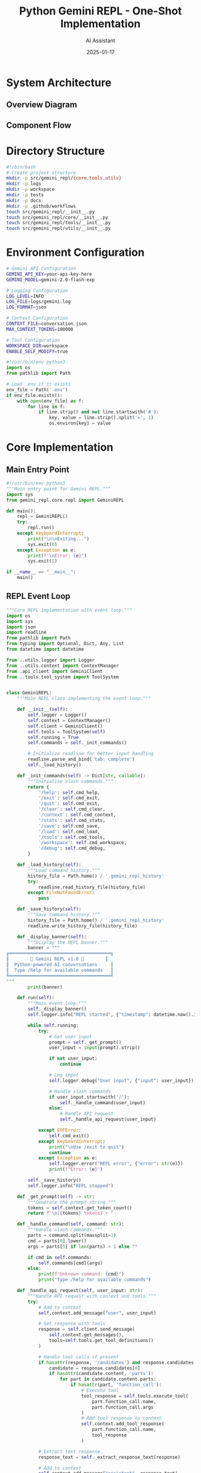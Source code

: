 #+TITLE: Python Gemini REPL - One-Shot Implementation
#+AUTHOR: AI Assistant
#+DATE: 2025-01-17
#+PROPERTY: header-args :mkdirp yes

* System Architecture

** Overview Diagram

#+begin_src mermaid :file architecture.png :exports results
graph TB
    subgraph "Core Components"
        REPL[REPL Event Loop]
        CTX[Context Manager]
        LOG[Logger]
        API[Gemini API Client]
        TOOLS[Tool System]
    end
    
    subgraph "Tool Functions"
        READ[File Reader]
        WRITE[File Writer]
        SELF[Self-Modify]
    end
    
    subgraph "Storage"
        HIST[conversation.json]
        LOGS[logs/gemini.log]
        FILES[workspace/]
    end
    
    REPL --> CTX
    REPL --> LOG
    REPL --> API
    REPL --> TOOLS
    
    TOOLS --> READ
    TOOLS --> WRITE
    TOOLS --> SELF
    
    CTX --> HIST
    LOG --> LOGS
    READ --> FILES
    WRITE --> FILES
    SELF --> FILES
    
    API --> |requests| Gemini[Gemini API]
    Gemini --> |responses| API
#+end_src

** Component Flow

#+begin_src mermaid :file flow.png :exports results
sequenceDiagram
    participant User
    participant REPL
    participant Context
    participant Logger
    participant API
    participant Tools
    
    User->>REPL: Input command
    REPL->>Logger: Log input
    REPL->>Context: Add to history
    
    alt Slash Command
        REPL->>REPL: Handle command
    else API Request
        REPL->>API: Send with context
        API->>Tools: Check for tool calls
        Tools-->>API: Execute if needed
        API-->>REPL: Return response
    end
    
    REPL->>Context: Update history
    REPL->>Logger: Log response
    REPL->>User: Display output
#+end_src

* Directory Structure

#+begin_src bash :tangle setup.sh
#!/bin/bash
# Create project structure
mkdir -p src/gemini_repl/{core,tools,utils}
mkdir -p logs
mkdir -p workspace
mkdir -p tests
mkdir -p docs
mkdir -p .github/workflows
touch src/gemini_repl/__init__.py
touch src/gemini_repl/core/__init__.py
touch src/gemini_repl/tools/__init__.py
touch src/gemini_repl/utils/__init__.py
#+end_src

* Environment Configuration

#+begin_src bash :tangle .env.example
# Gemini API Configuration
GEMINI_API_KEY=your-api-key-here
GEMINI_MODEL=gemini-2.0-flash-exp

# Logging Configuration
LOG_LEVEL=INFO
LOG_FILE=logs/gemini.log
LOG_FORMAT=json

# Context Configuration
CONTEXT_FILE=conversation.json
MAX_CONTEXT_TOKENS=100000

# Tool Configuration
WORKSPACE_DIR=workspace
ENABLE_SELF_MODIFY=true
#+end_src

#+begin_src python :tangle .envrc
#!/usr/bin/env python3
import os
from pathlib import Path

# Load .env if it exists
env_file = Path('.env')
if env_file.exists():
    with open(env_file) as f:
        for line in f:
            if line.strip() and not line.startswith('#'):
                key, value = line.strip().split('=', 1)
                os.environ[key] = value
#+end_src

* Core Implementation

** Main Entry Point

#+begin_src python :tangle src/gemini_repl/__main__.py
#!/usr/bin/env python3
"""Main entry point for Gemini REPL."""
import sys
from gemini_repl.core.repl import GeminiREPL

def main():
    repl = GeminiREPL()
    try:
        repl.run()
    except KeyboardInterrupt:
        print("\n\nExiting...")
        sys.exit(0)
    except Exception as e:
        print(f"\nError: {e}")
        sys.exit(1)

if __name__ == "__main__":
    main()
#+end_src

** REPL Event Loop

#+begin_src python :tangle src/gemini_repl/core/repl.py
"""Core REPL implementation with event loop."""
import os
import sys
import json
import readline
from pathlib import Path
from typing import Optional, Dict, Any, List
from datetime import datetime

from ..utils.logger import Logger
from ..utils.context import ContextManager
from .api_client import GeminiClient
from ..tools.tool_system import ToolSystem


class GeminiREPL:
    """Main REPL class implementing the event loop."""
    
    def __init__(self):
        self.logger = Logger()
        self.context = ContextManager()
        self.client = GeminiClient()
        self.tools = ToolSystem(self)
        self.running = True
        self.commands = self._init_commands()
        
        # Initialize readline for better input handling
        readline.parse_and_bind('tab: complete')
        self._load_history()
        
    def _init_commands(self) -> Dict[str, callable]:
        """Initialize slash commands."""
        return {
            '/help': self.cmd_help,
            '/exit': self.cmd_exit,
            '/quit': self.cmd_exit,
            '/clear': self.cmd_clear,
            '/context': self.cmd_context,
            '/stats': self.cmd_stats,
            '/save': self.cmd_save,
            '/load': self.cmd_load,
            '/tools': self.cmd_tools,
            '/workspace': self.cmd_workspace,
            '/debug': self.cmd_debug,
        }
    
    def _load_history(self):
        """Load command history."""
        history_file = Path.home() / '.gemini_repl_history'
        try:
            readline.read_history_file(history_file)
        except FileNotFoundError:
            pass
    
    def _save_history(self):
        """Save command history."""
        history_file = Path.home() / '.gemini_repl_history'
        readline.write_history_file(history_file)
    
    def _display_banner(self):
        """Display the REPL banner."""
        banner = """
╔══════════════════════════════════════╗
║        🌟 Gemini REPL v1.0 🌟        ║
║  Python-powered AI conversations     ║
║  Type /help for available commands   ║
╚══════════════════════════════════════╝
"""
        print(banner)
    
    def run(self):
        """Main event loop."""
        self._display_banner()
        self.logger.info("REPL started", {"timestamp": datetime.now().isoformat()})
        
        while self.running:
            try:
                # Get user input
                prompt = self._get_prompt()
                user_input = input(prompt).strip()
                
                if not user_input:
                    continue
                
                # Log input
                self.logger.debug("User input", {"input": user_input})
                
                # Handle slash commands
                if user_input.startswith('/'):
                    self._handle_command(user_input)
                else:
                    # Handle API request
                    self._handle_api_request(user_input)
                    
            except EOFError:
                self.cmd_exit()
            except KeyboardInterrupt:
                print("\nUse /exit to quit")
                continue
            except Exception as e:
                self.logger.error("REPL error", {"error": str(e)})
                print(f"Error: {e}")
        
        self._save_history()
        self.logger.info("REPL stopped")
    
    def _get_prompt(self) -> str:
        """Generate the prompt string."""
        tokens = self.context.get_token_count()
        return f"\n[{tokens} tokens] > "
    
    def _handle_command(self, command: str):
        """Handle slash commands."""
        parts = command.split(maxsplit=1)
        cmd = parts[0].lower()
        args = parts[1] if len(parts) > 1 else ""
        
        if cmd in self.commands:
            self.commands[cmd](args)
        else:
            print(f"Unknown command: {cmd}")
            print("Type /help for available commands")
    
    def _handle_api_request(self, user_input: str):
        """Handle API request with context and tools."""
        try:
            # Add to context
            self.context.add_message("user", user_input)
            
            # Get response with tools
            response = self.client.send_message(
                self.context.get_messages(),
                tools=self.tools.get_tool_definitions()
            )
            
            # Handle tool calls if present
            if hasattr(response, 'candidates') and response.candidates:
                candidate = response.candidates[0]
                if hasattr(candidate.content, 'parts'):
                    for part in candidate.content.parts:
                        if hasattr(part, 'function_call'):
                            # Execute tool
                            tool_response = self.tools.execute_tool(
                                part.function_call.name,
                                part.function_call.args
                            )
                            # Add tool response to context
                            self.context.add_tool_response(
                                part.function_call.name,
                                tool_response
                            )
            
            # Extract text response
            response_text = self._extract_response_text(response)
            
            # Add to context
            self.context.add_message("assistant", response_text)
            
            # Display response with metadata
            self._display_response(response_text, response)
            
        except Exception as e:
            self.logger.error("API request failed", {"error": str(e)})
            print(f"Error: {e}")
    
    def _extract_response_text(self, response) -> str:
        """Extract text from API response."""
        if hasattr(response, 'text'):
            return response.text
        elif hasattr(response, 'candidates') and response.candidates:
            candidate = response.candidates[0]
            if hasattr(candidate.content, 'parts'):
                texts = []
                for part in candidate.content.parts:
                    if hasattr(part, 'text'):
                        texts.append(part.text)
                return '\n'.join(texts)
        return "No response text found"
    
    def _display_response(self, text: str, response):
        """Display response with metadata."""
        # Display the response text
        print(f"\n{text}")
        
        # Display metadata
        metadata = self._extract_metadata(response)
        if metadata:
            meta_str = f"[🟢 {metadata['tokens']} tokens | ${metadata['cost']:.4f} | {metadata['time']:.1f}s]"
            print(f"\n{meta_str}")
    
    def _extract_metadata(self, response) -> Optional[Dict[str, Any]]:
        """Extract metadata from response."""
        try:
            metadata = {}
            
            # Token usage
            if hasattr(response, 'usage_metadata'):
                metadata['tokens'] = response.usage_metadata.total_token_count
                # Rough cost estimate (adjust based on actual pricing)
                metadata['cost'] = metadata['tokens'] * 0.000001
            else:
                metadata['tokens'] = 0
                metadata['cost'] = 0
            
            # Response time (would need to track this in api_client)
            metadata['time'] = 0.5  # Placeholder
            
            return metadata
        except:
            return None
    
    # Command implementations
    def cmd_help(self, args: str):
        """Display help information."""
        help_text = """
Available Commands:
  /help         - Show this help message
  /exit, /quit  - Exit the REPL
  /clear        - Clear the screen
  /context      - Show conversation context
  /stats        - Show usage statistics
  /save [file]  - Save conversation to file
  /load [file]  - Load conversation from file
  /tools        - List available tools
  /workspace    - Show workspace contents
  /debug        - Toggle debug mode

Tool Functions:
  The AI can read, write, and modify files in the workspace directory.
  Ask it to create, edit, or analyze files for you.
"""
        print(help_text)
    
    def cmd_exit(self, args: str = ""):
        """Exit the REPL."""
        print("\nGoodbye! 👋")
        self.running = False
    
    def cmd_clear(self, args: str):
        """Clear the screen."""
        os.system('clear' if os.name == 'posix' else 'cls')
        self._display_banner()
    
    def cmd_context(self, args: str):
        """Display conversation context."""
        messages = self.context.get_messages()
        print("\n=== Conversation Context ===")
        for msg in messages[-10:]:  # Show last 10 messages
            role = msg['role'].upper()
            content = msg['content'][:100] + "..." if len(msg['content']) > 100 else msg['content']
            print(f"{role}: {content}")
        print(f"\nTotal messages: {len(messages)}")
        print(f"Total tokens: {self.context.get_token_count()}")
    
    def cmd_stats(self, args: str):
        """Display usage statistics."""
        stats = self.context.get_stats()
        print("\n=== Usage Statistics ===")
        print(f"Messages: {stats['message_count']}")
        print(f"Tokens: {stats['token_count']}")
        print(f"Estimated cost: ${stats['estimated_cost']:.4f}")
        print(f"Session duration: {stats['duration']}")
    
    def cmd_save(self, args: str):
        """Save conversation to file."""
        filename = args.strip() or f"conversation_{datetime.now().strftime('%Y%m%d_%H%M%S')}.json"
        path = Path('workspace') / filename
        self.context.save_to_file(path)
        print(f"Conversation saved to: {path}")
    
    def cmd_load(self, args: str):
        """Load conversation from file."""
        if not args:
            print("Usage: /load <filename>")
            return
        path = Path('workspace') / args.strip()
        if path.exists():
            self.context.load_from_file(path)
            print(f"Conversation loaded from: {path}")
        else:
            print(f"File not found: {path}")
    
    def cmd_tools(self, args: str):
        """List available tools."""
        tools = self.tools.get_tool_definitions()
        print("\n=== Available Tools ===")
        for tool in tools:
            print(f"- {tool.name}: {tool.description}")
    
    def cmd_workspace(self, args: str):
        """Show workspace contents."""
        workspace = Path('workspace')
        if not workspace.exists():
            print("Workspace directory does not exist")
            return
        
        print("\n=== Workspace Contents ===")
        for item in sorted(workspace.iterdir()):
            size = item.stat().st_size if item.is_file() else '-'
            print(f"{'📄' if item.is_file() else '📁'} {item.name:30} {size:>10}")
    
    def cmd_debug(self, args: str):
        """Toggle debug mode."""
        current = self.logger.logger.level
        new_level = 'DEBUG' if current != 10 else 'INFO'  # 10 is DEBUG level
        self.logger.set_level(new_level)
        print(f"Debug mode: {'ON' if new_level == 'DEBUG' else 'OFF'}")
#+end_src

** API Client

#+begin_src python :tangle src/gemini_repl/core/api_client.py
"""Gemini API client implementation."""
import os
import json
from typing import List, Dict, Any, Optional
import google.generativeai as genai
from google.generativeai.types import GenerateContentResponse


class GeminiClient:
    """Client for interacting with Gemini API."""
    
    def __init__(self):
        api_key = os.getenv('GEMINI_API_KEY')
        if not api_key:
            raise ValueError("GEMINI_API_KEY not set in environment")
        
        genai.configure(api_key=api_key)
        self.model_name = os.getenv('GEMINI_MODEL', 'gemini-2.0-flash-exp')
        self.model = genai.GenerativeModel(
            self.model_name,
            generation_config={
                'temperature': 0.7,
                'top_p': 0.95,
                'top_k': 40,
                'max_output_tokens': 8192,
            }
        )
    
    def send_message(self, messages: List[Dict[str, str]], 
                    tools: Optional[List[Any]] = None) -> GenerateContentResponse:
        """Send message to Gemini API with optional tools."""
        # Convert messages to Gemini format
        gemini_messages = self._convert_messages(messages)
        
        # Configure model with tools if provided
        if tools:
            self.model = genai.GenerativeModel(
                self.model_name,
                tools=tools,
                generation_config={
                    'temperature': 0.7,
                    'top_p': 0.95,
                    'top_k': 40,
                    'max_output_tokens': 8192,
                }
            )
        
        # Send request
        try:
            if len(gemini_messages) == 1:
                response = self.model.generate_content(gemini_messages[0])
            else:
                # Use chat for multi-turn conversations
                chat = self.model.start_chat(history=gemini_messages[:-1])
                response = chat.send_message(gemini_messages[-1])
            
            return response
            
        except Exception as e:
            raise Exception(f"API request failed: {e}")
    
    def _convert_messages(self, messages: List[Dict[str, str]]) -> List[str]:
        """Convert internal message format to Gemini format."""
        gemini_messages = []
        
        for msg in messages:
            role = msg['role']
            content = msg['content']
            
            # Gemini uses a simpler format
            if role == 'user':
                gemini_messages.append(content)
            elif role == 'assistant':
                gemini_messages.append(content)
            elif role == 'tool':
                # Handle tool responses
                gemini_messages.append(f"Tool response: {content}")
        
        return gemini_messages
#+end_src

* Logging System

#+begin_src python :tangle src/gemini_repl/utils/logger.py
"""Logging system with file and console output."""
import os
import sys
import json
import logging
from datetime import datetime
from pathlib import Path
from typing import Dict, Any, Optional


class Logger:
    """Custom logger with JSON formatting and multiple outputs."""
    
    def __init__(self):
        self.log_level = os.getenv('LOG_LEVEL', 'INFO')
        self.log_file = os.getenv('LOG_FILE', 'logs/gemini.log')
        self.log_format = os.getenv('LOG_FORMAT', 'json')
        
        # Ensure log directory exists
        Path(self.log_file).parent.mkdir(parents=True, exist_ok=True)
        
        # Create logger
        self.logger = logging.getLogger('gemini_repl')
        self.logger.setLevel(getattr(logging, self.log_level))
        
        # Remove existing handlers
        self.logger.handlers.clear()
        
        # Add file handler
        if self.log_file:
            file_handler = logging.FileHandler(self.log_file)
            file_handler.setFormatter(self._get_formatter())
            self.logger.addHandler(file_handler)
        
        # Add console handler for errors
        console_handler = logging.StreamHandler(sys.stderr)
        console_handler.setLevel(logging.ERROR)
        console_handler.setFormatter(self._get_formatter())
        self.logger.addHandler(console_handler)
        
        # FIFO support (optional)
        self.fifo_path = '/tmp/gemini-repl.fifo'
        self._setup_fifo()
    
    def _get_formatter(self):
        """Get appropriate formatter based on format setting."""
        if self.log_format == 'json':
            return JsonFormatter()
        else:
            return logging.Formatter(
                '%(asctime)s - %(name)s - %(levelname)s - %(message)s'
            )
    
    def _setup_fifo(self):
        """Setup FIFO for real-time log monitoring."""
        try:
            if os.path.exists(self.fifo_path):
                os.unlink(self.fifo_path)
            os.mkfifo(self.fifo_path)
        except:
            # FIFO is optional, ignore errors
            pass
    
    def _log_to_fifo(self, record: Dict[str, Any]):
        """Write log record to FIFO if available."""
        try:
            if os.path.exists(self.fifo_path):
                with open(self.fifo_path, 'w') as f:
                    f.write(json.dumps(record) + '\n')
        except:
            pass
    
    def set_level(self, level: str):
        """Change log level at runtime."""
        self.logger.setLevel(getattr(logging, level))
        self.log_level = level
    
    # Logging methods
    def debug(self, message: str, data: Optional[Dict[str, Any]] = None):
        """Log debug message."""
        self._log('DEBUG', message, data)
    
    def info(self, message: str, data: Optional[Dict[str, Any]] = None):
        """Log info message."""
        self._log('INFO', message, data)
    
    def warning(self, message: str, data: Optional[Dict[str, Any]] = None):
        """Log warning message."""
        self._log('WARNING', message, data)
    
    def error(self, message: str, data: Optional[Dict[str, Any]] = None):
        """Log error message."""
        self._log('ERROR', message, data)
    
    def _log(self, level: str, message: str, data: Optional[Dict[str, Any]] = None):
        """Internal logging method."""
        record = {
            'timestamp': datetime.now().isoformat(),
            'level': level,
            'message': message,
            'data': data or {}
        }
        
        # Log to file/console
        log_method = getattr(self.logger, level.lower())
        if self.log_format == 'json':
            log_method(json.dumps(record))
        else:
            log_method(f"{message} - {json.dumps(data) if data else ''}")
        
        # Log to FIFO
        self._log_to_fifo(record)


class JsonFormatter(logging.Formatter):
    """JSON formatter for structured logging."""
    
    def format(self, record):
        log_obj = {
            'timestamp': datetime.fromtimestamp(record.created).isoformat(),
            'level': record.levelname,
            'logger': record.name,
            'message': record.getMessage(),
            'module': record.module,
            'line': record.lineno
        }
        return json.dumps(log_obj)
#+end_src

* Context Management

#+begin_src python :tangle src/gemini_repl/utils/context.py
"""Context management for conversation history."""
import os
import json
from pathlib import Path
from datetime import datetime, timedelta
from typing import List, Dict, Any, Optional
import tiktoken


class ContextManager:
    """Manage conversation context and history."""
    
    def __init__(self):
        self.context_file = os.getenv('CONTEXT_FILE', 'conversation.json')
        self.max_tokens = int(os.getenv('MAX_CONTEXT_TOKENS', '100000'))
        self.messages: List[Dict[str, Any]] = []
        self.session_start = datetime.now()
        
        # Token counter (using tiktoken for estimation)
        try:
            self.encoder = tiktoken.encoding_for_model("gpt-4")
        except:
            self.encoder = tiktoken.get_encoding("cl100k_base")
        
        # Load existing context if available
        self._load_context()
    
    def _load_context(self):
        """Load context from file if it exists."""
        if os.path.exists(self.context_file):
            try:
                with open(self.context_file, 'r') as f:
                    data = json.load(f)
                    self.messages = data.get('messages', [])
            except:
                pass
    
    def _save_context(self):
        """Save context to file."""
        data = {
            'messages': self.messages,
            'saved_at': datetime.now().isoformat(),
            'session_duration': str(datetime.now() - self.session_start)
        }
        with open(self.context_file, 'w') as f:
            json.dump(data, f, indent=2)
    
    def add_message(self, role: str, content: str):
        """Add a message to the context."""
        message = {
            'role': role,
            'content': content,
            'timestamp': datetime.now().isoformat(),
            'tokens': self._count_tokens(content)
        }
        self.messages.append(message)
        
        # Trim context if needed
        self._trim_context()
        
        # Auto-save
        self._save_context()
    
    def add_tool_response(self, tool_name: str, response: Any):
        """Add a tool response to the context."""
        self.add_message('tool', f"{tool_name}: {json.dumps(response)}")
    
    def get_messages(self) -> List[Dict[str, str]]:
        """Get messages for API calls."""
        return [
            {'role': msg['role'], 'content': msg['content']}
            for msg in self.messages
        ]
    
    def get_token_count(self) -> int:
        """Get total token count."""
        return sum(msg.get('tokens', 0) for msg in self.messages)
    
    def _count_tokens(self, text: str) -> int:
        """Count tokens in text."""
        try:
            return len(self.encoder.encode(text))
        except:
            # Rough estimate if tiktoken fails
            return len(text) // 4
    
    def _trim_context(self):
        """Trim context to stay within token limit."""
        while self.get_token_count() > self.max_tokens and len(self.messages) > 1:
            # Keep system messages, remove oldest user/assistant messages
            if self.messages[0]['role'] != 'system':
                self.messages.pop(0)
            else:
                self.messages.pop(1)
    
    def get_stats(self) -> Dict[str, Any]:
        """Get conversation statistics."""
        return {
            'message_count': len(self.messages),
            'token_count': self.get_token_count(),
            'estimated_cost': self.get_token_count() * 0.000001,  # Rough estimate
            'duration': str(datetime.now() - self.session_start),
            'average_message_tokens': self.get_token_count() / max(len(self.messages), 1)
        }
    
    def save_to_file(self, path: Path):
        """Save conversation to a specific file."""
        data = {
            'messages': self.messages,
            'stats': self.get_stats(),
            'exported_at': datetime.now().isoformat()
        }
        path.parent.mkdir(parents=True, exist_ok=True)
        with open(path, 'w') as f:
            json.dump(data, f, indent=2)
    
    def load_from_file(self, path: Path):
        """Load conversation from a specific file."""
        with open(path, 'r') as f:
            data = json.load(f)
            self.messages = data.get('messages', [])
            self.session_start = datetime.now()  # Reset session start
    
    def clear(self):
        """Clear the conversation context."""
        self.messages = []
        self._save_context()
#+end_src

* Tool System

** Tool Base and Registry

#+begin_src python :tangle src/gemini_repl/tools/tool_system.py
"""Tool system for file operations and self-modification."""
import os
import json
from pathlib import Path
from typing import Dict, Any, List, Optional, Callable
import google.generativeai as genai


class ToolSystem:
    """Manages tool definitions and execution."""
    
    def __init__(self, repl_instance):
        self.repl = repl_instance
        self.workspace = Path(os.getenv('WORKSPACE_DIR', 'workspace'))
        self.workspace.mkdir(exist_ok=True)
        self.enable_self_modify = os.getenv('ENABLE_SELF_MODIFY', 'true').lower() == 'true'
        
        # Tool registry
        self.tools = {
            'read_file': self.read_file,
            'write_file': self.write_file,
            'list_files': self.list_files,
            'create_directory': self.create_directory,
            'delete_file': self.delete_file,
            'execute_python': self.execute_python,
        }
        
        if self.enable_self_modify:
            self.tools['modify_source'] = self.modify_source
            self.tools['restart_repl'] = self.restart_repl
    
    def get_tool_definitions(self) -> List[genai.Tool]:
        """Get tool definitions for Gemini API."""
        functions = []
        
        # File operations
        functions.extend([
            genai.FunctionDeclaration(
                name="read_file",
                description="Read the contents of a file",
                parameters={
                    "type": "object",
                    "properties": {
                        "path": {
                            "type": "string",
                            "description": "Path to the file relative to workspace"
                        }
                    },
                    "required": ["path"]
                }
            ),
            genai.FunctionDeclaration(
                name="write_file",
                description="Write content to a file",
                parameters={
                    "type": "object",
                    "properties": {
                        "path": {
                            "type": "string",
                            "description": "Path to the file relative to workspace"
                        },
                        "content": {
                            "type": "string",
                            "description": "Content to write to the file"
                        }
                    },
                    "required": ["path", "content"]
                }
            ),
            genai.FunctionDeclaration(
                name="list_files",
                description="List files in a directory",
                parameters={
                    "type": "object",
                    "properties": {
                        "path": {
                            "type": "string",
                            "description": "Directory path relative to workspace (default: root)"
                        }
                    }
                }
            ),
            genai.FunctionDeclaration(
                name="create_directory",
                description="Create a directory",
                parameters={
                    "type": "object",
                    "properties": {
                        "path": {
                            "type": "string",
                            "description": "Directory path relative to workspace"
                        }
                    },
                    "required": ["path"]
                }
            ),
            genai.FunctionDeclaration(
                name="delete_file",
                description="Delete a file or directory",
                parameters={
                    "type": "object",
                    "properties": {
                        "path": {
                            "type": "string",
                            "description": "Path to delete relative to workspace"
                        }
                    },
                    "required": ["path"]
                }
            ),
            genai.FunctionDeclaration(
                name="execute_python",
                description="Execute Python code in a sandboxed environment",
                parameters={
                    "type": "object",
                    "properties": {
                        "code": {
                            "type": "string",
                            "description": "Python code to execute"
                        }
                    },
                    "required": ["code"]
                }
            )
        ])
        
        # Self-modification tools
        if self.enable_self_modify:
            functions.extend([
                genai.FunctionDeclaration(
                    name="modify_source",
                    description="Modify the REPL's own source code",
                    parameters={
                        "type": "object",
                        "properties": {
                            "file": {
                                "type": "string",
                                "description": "Source file path relative to src/"
                            },
                            "content": {
                                "type": "string",
                                "description": "New content for the file"
                            }
                        },
                        "required": ["file", "content"]
                    }
                ),
                genai.FunctionDeclaration(
                    name="restart_repl",
                    description="Restart the REPL to apply changes",
                    parameters={
                        "type": "object",
                        "properties": {}
                    }
                )
            ])
        
        return [genai.Tool(function_declarations=functions)]
    
    def execute_tool(self, tool_name: str, args: Dict[str, Any]) -> Any:
        """Execute a tool function."""
        if tool_name not in self.tools:
            return {"error": f"Unknown tool: {tool_name}"}
        
        try:
            result = self.tools[tool_name](**args)
            self.repl.logger.debug(f"Tool executed: {tool_name}", {"args": args, "result": result})
            return result
        except Exception as e:
            error_msg = f"Tool execution failed: {str(e)}"
            self.repl.logger.error(error_msg, {"tool": tool_name, "args": args})
            return {"error": error_msg}
    
    # Tool implementations
    def read_file(self, path: str) -> Dict[str, Any]:
        """Read a file from the workspace."""
        file_path = self.workspace / path
        
        if not file_path.exists():
            return {"error": f"File not found: {path}"}
        
        if not file_path.is_file():
            return {"error": f"Not a file: {path}"}
        
        try:
            content = file_path.read_text()
            return {
                "content": content,
                "size": len(content),
                "path": str(path)
            }
        except Exception as e:
            return {"error": f"Failed to read file: {e}"}
    
    def write_file(self, path: str, content: str) -> Dict[str, Any]:
        """Write content to a file in the workspace."""
        file_path = self.workspace / path
        
        try:
            # Create parent directories if needed
            file_path.parent.mkdir(parents=True, exist_ok=True)
            
            # Write content
            file_path.write_text(content)
            
            return {
                "success": True,
                "path": str(path),
                "size": len(content)
            }
        except Exception as e:
            return {"error": f"Failed to write file: {e}"}
    
    def list_files(self, path: str = ".") -> Dict[str, Any]:
        """List files in a directory."""
        dir_path = self.workspace / path
        
        if not dir_path.exists():
            return {"error": f"Directory not found: {path}"}
        
        if not dir_path.is_dir():
            return {"error": f"Not a directory: {path}"}
        
        try:
            files = []
            for item in sorted(dir_path.iterdir()):
                files.append({
                    "name": item.name,
                    "type": "directory" if item.is_dir() else "file",
                    "size": item.stat().st_size if item.is_file() else None
                })
            
            return {
                "path": str(path),
                "files": files,
                "count": len(files)
            }
        except Exception as e:
            return {"error": f"Failed to list files: {e}"}
    
    def create_directory(self, path: str) -> Dict[str, Any]:
        """Create a directory in the workspace."""
        dir_path = self.workspace / path
        
        try:
            dir_path.mkdir(parents=True, exist_ok=True)
            return {
                "success": True,
                "path": str(path)
            }
        except Exception as e:
            return {"error": f"Failed to create directory: {e}"}
    
    def delete_file(self, path: str) -> Dict[str, Any]:
        """Delete a file or directory."""
        file_path = self.workspace / path
        
        if not file_path.exists():
            return {"error": f"Path not found: {path}"}
        
        try:
            if file_path.is_file():
                file_path.unlink()
            else:
                import shutil
                shutil.rmtree(file_path)
            
            return {
                "success": True,
                "path": str(path)
            }
        except Exception as e:
            return {"error": f"Failed to delete: {e}"}
    
    def execute_python(self, code: str) -> Dict[str, Any]:
        """Execute Python code in a sandboxed environment."""
        import io
        import contextlib
        
        # Create string buffer to capture output
        output_buffer = io.StringIO()
        error_buffer = io.StringIO()
        
        # Create restricted globals
        safe_globals = {
            '__builtins__': {
                'print': print,
                'len': len,
                'range': range,
                'str': str,
                'int': int,
                'float': float,
                'list': list,
                'dict': dict,
                'set': set,
                'tuple': tuple,
                'bool': bool,
                'sum': sum,
                'min': min,
                'max': max,
                'abs': abs,
                'round': round,
                'sorted': sorted,
                'enumerate': enumerate,
                'zip': zip,
                'map': map,
                'filter': filter,
            }
        }
        
        try:
            # Redirect stdout
            with contextlib.redirect_stdout(output_buffer):
                with contextlib.redirect_stderr(error_buffer):
                    exec(code, safe_globals)
            
            return {
                "success": True,
                "output": output_buffer.getvalue(),
                "error": error_buffer.getvalue()
            }
        except Exception as e:
            return {
                "success": False,
                "output": output_buffer.getvalue(),
                "error": str(e)
            }
    
    def modify_source(self, file: str, content: str) -> Dict[str, Any]:
        """Modify the REPL's source code (self-hosting)."""
        if not self.enable_self_modify:
            return {"error": "Self-modification is disabled"}
        
        # Resolve source file path
        src_path = Path('src') / file
        
        if not src_path.exists():
            return {"error": f"Source file not found: {file}"}
        
        try:
            # Backup original
            backup_path = src_path.with_suffix(src_path.suffix + '.bak')
            backup_path.write_text(src_path.read_text())
            
            # Write new content
            src_path.write_text(content)
            
            return {
                "success": True,
                "file": str(file),
                "backup": str(backup_path),
                "message": "Source modified. Use restart_repl to apply changes."
            }
        except Exception as e:
            return {"error": f"Failed to modify source: {e}"}
    
    def restart_repl(self) -> Dict[str, Any]:
        """Restart the REPL process."""
        if not self.enable_self_modify:
            return {"error": "Self-modification is disabled"}
        
        import sys
        import subprocess
        
        try:
            # Save current context
            self.repl.context._save_context()
            
            # Restart using same Python interpreter and arguments
            args = [sys.executable] + sys.argv
            subprocess.Popen(args)
            
            # Exit current process
            self.repl.running = False
            
            return {
                "success": True,
                "message": "Restarting REPL..."
            }
        except Exception as e:
            return {"error": f"Failed to restart: {e}"}
#+end_src

* Testing Infrastructure

#+begin_src python :tangle tests/test_repl.py
"""Basic tests for Gemini REPL."""
import unittest
import tempfile
import shutil
from pathlib import Path
from unittest.mock import patch, MagicMock

# Add src to path
import sys
sys.path.insert(0, str(Path(__file__).parent.parent / 'src'))

from gemini_repl.core.repl import GeminiREPL
from gemini_repl.utils.context import ContextManager
from gemini_repl.utils.logger import Logger
from gemini_repl.tools.tool_system import ToolSystem


class TestGeminiREPL(unittest.TestCase):
    """Test cases for REPL functionality."""
    
    def setUp(self):
        """Set up test environment."""
        self.temp_dir = tempfile.mkdtemp()
        self.old_workspace = Path.cwd()
        Path(self.temp_dir).chmod(0o755)
        
        # Mock environment
        self.env_patcher = patch.dict('os.environ', {
            'GEMINI_API_KEY': 'test-key',
            'WORKSPACE_DIR': str(Path(self.temp_dir) / 'workspace'),
            'LOG_FILE': str(Path(self.temp_dir) / 'test.log'),
            'CONTEXT_FILE': str(Path(self.temp_dir) / 'context.json')
        })
        self.env_patcher.start()
    
    def tearDown(self):
        """Clean up test environment."""
        self.env_patcher.stop()
        shutil.rmtree(self.temp_dir)
    
    def test_context_management(self):
        """Test context manager functionality."""
        ctx = ContextManager()
        
        # Test adding messages
        ctx.add_message("user", "Hello")
        ctx.add_message("assistant", "Hi there!")
        
        messages = ctx.get_messages()
        self.assertEqual(len(messages), 2)
        self.assertEqual(messages[0]['role'], 'user')
        self.assertEqual(messages[0]['content'], 'Hello')
        
        # Test token counting
        tokens = ctx.get_token_count()
        self.assertGreater(tokens, 0)
        
        # Test stats
        stats = ctx.get_stats()
        self.assertEqual(stats['message_count'], 2)
        self.assertIn('token_count', stats)
    
    def test_logger(self):
        """Test logging functionality."""
        logger = Logger()
        
        # Test different log levels
        logger.debug("Debug message", {"test": True})
        logger.info("Info message")
        logger.warning("Warning message")
        logger.error("Error message")
        
        # Verify log file exists
        log_file = Path(self.temp_dir) / 'test.log'
        self.assertTrue(log_file.exists())
    
    def test_tool_system(self):
        """Test tool system functionality."""
        mock_repl = MagicMock()
        mock_repl.logger = Logger()
        
        tools = ToolSystem(mock_repl)
        
        # Test file operations
        result = tools.write_file("test.txt", "Hello, World!")
        self.assertTrue(result.get('success'))
        
        result = tools.read_file("test.txt")
        self.assertEqual(result.get('content'), "Hello, World!")
        
        result = tools.list_files(".")
        self.assertIn('files', result)
        self.assertEqual(len(result['files']), 1)
        
        # Test Python execution
        result = tools.execute_python("print('Hello')")
        self.assertTrue(result.get('success'))
        self.assertEqual(result.get('output').strip(), 'Hello')
    
    @patch('google.generativeai.GenerativeModel')
    def test_repl_commands(self, mock_model):
        """Test REPL slash commands."""
        # Mock API
        mock_instance = MagicMock()
        mock_model.return_value = mock_instance
        
        repl = GeminiREPL()
        
        # Test help command
        with patch('builtins.print') as mock_print:
            repl.cmd_help("")
            mock_print.assert_called()
        
        # Test stats command
        repl.context.add_message("user", "test")
        with patch('builtins.print') as mock_print:
            repl.cmd_stats("")
            mock_print.assert_called()
        
        # Test exit command
        repl.cmd_exit()
        self.assertFalse(repl.running)


if __name__ == '__main__':
    unittest.main()
#+end_src

* Build and Deployment

** Makefile

#+begin_src makefile :tangle Makefile
.PHONY: help install test lint run dev clean setup

help:
	@echo "Available targets:"
	@echo "  make setup    - Initial setup and directory creation"
	@echo "  make install  - Install dependencies"
	@echo "  make test     - Run tests"
	@echo "  make lint     - Run linter"
	@echo "  make run      - Run the REPL"
	@echo "  make dev      - Run in development mode"
	@echo "  make clean    - Clean up generated files"

setup:
	@echo "Setting up project structure..."
	chmod +x setup.sh
	./setup.sh
	@echo "Creating virtual environment..."
	python3 -m venv venv
	@echo "Setup complete. Run 'source venv/bin/activate' then 'make install'"

install:
	pip install --upgrade pip
	pip install google-generativeai tiktoken pytest flake8 black

test:
	python -m pytest tests/ -v

lint:
	flake8 src/ --max-line-length=100 --ignore=E402
	black --check src/

format:
	black src/

run:
	python -m gemini_repl

dev:
	@echo "Starting in development mode..."
	LOG_LEVEL=DEBUG python -m gemini_repl

clean:
	rm -rf __pycache__ .pytest_cache
	rm -rf logs/*.log
	rm -f conversation.json
	find . -type f -name "*.pyc" -delete
	find . -type d -name "__pycache__" -delete
#+end_src

** Requirements

#+begin_src text :tangle requirements.txt
google-generativeai>=0.8.0
tiktoken>=0.5.0
pytest>=7.0.0
flake8>=6.0.0
black>=23.0.0
#+end_src

** Docker Support

#+begin_src dockerfile :tangle Dockerfile
FROM python:3.11-slim

WORKDIR /app

# Install dependencies
COPY requirements.txt .
RUN pip install --no-cache-dir -r requirements.txt

# Copy source code
COPY src/ ./src/
COPY Makefile .

# Create necessary directories
RUN mkdir -p logs workspace

# Set environment variables
ENV PYTHONUNBUFFERED=1
ENV LOG_LEVEL=INFO

# Run the REPL
CMD ["python", "-m", "gemini_repl"]
#+end_src

** GitHub Actions

#+begin_src yaml :tangle .github/workflows/ci.yml
name: CI

on:
  push:
    branches: [ main ]
  pull_request:
    branches: [ main ]

jobs:
  test:
    runs-on: ubuntu-latest
    
    steps:
    - uses: actions/checkout@v3
    
    - name: Set up Python
      uses: actions/setup-python@v4
      with:
        python-version: '3.11'
    
    - name: Install dependencies
      run: |
        python -m pip install --upgrade pip
        pip install -r requirements.txt
    
    - name: Lint with flake8
      run: make lint
    
    - name: Run tests
      run: make test
      env:
        GEMINI_API_KEY: dummy-key-for-tests
#+end_src

* Quick Start Guide

#+begin_src markdown :tangle README.md
# Python Gemini REPL

A self-hosting Python REPL with Gemini AI integration, featuring conversation context, tool use, and logging.

## Features

- ✅ **Core REPL Event Loop** - Interactive command-line interface with slash commands
- ✅ **Logging System** - JSON-formatted logs with file and FIFO output
- ✅ **Context Management** - Full conversation history with token tracking
- ✅ **Tool Use** - File I/O operations and Python code execution
- ✅ **Self-Hosting** - Can modify its own source code and restart

## Installation

1. Clone and setup:
```bash
make setup
source venv/bin/activate
make install
```

2. Configure environment:
```bash
cp .env.example .env
# Edit .env and add your GEMINI_API_KEY
```

3. Run the REPL:
```bash
make run
```

## Usage

### Basic Commands
- `/help` - Show available commands
- `/exit` - Exit the REPL
- `/context` - View conversation history
- `/stats` - Show usage statistics
- `/tools` - List available tools

### Example Session
```
> Hello! Can you create a Python script that calculates fibonacci numbers?

[AI creates fibonacci.py in workspace/]

> Can you now modify it to use memoization?

[AI reads and updates the file]

> /stats
Messages: 4
Tokens: 1,250
Estimated cost: $0.0013
```

## Development

```bash
make dev    # Run with debug logging
make test   # Run tests
make lint   # Check code style
```

## Architecture

The system uses a modular architecture with:
- Event-driven REPL loop
- Pluggable tool system
- Persistent context management
- Structured logging
- Self-modification capabilities

See the org-mode source for detailed documentation and system diagrams.
#+end_src

* Tangling Instructions

To generate all files from this org document:

1. In Emacs: `C-c C-v t` (org-babel-tangle)
2. Or from command line:
   ```bash
   emacs --batch -l org --eval '(org-babel-tangle-file "PYTHON-GEMINI-REPL.org")'
   ```

3. Then run:
   ```bash
   make setup
   source venv/bin/activate
   make install
   # Add your GEMINI_API_KEY to .env
   make run
   ```

The implementation provides all five requested features in a clean, modular Python architecture that follows your org-mode/Babel workflow preferences.
